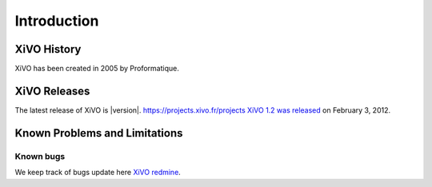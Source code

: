 ************
Introduction
************

XiVO History
============

XiVO has been created in 2005 by Proformatique.


XiVO Releases
=============

The latest release of XiVO is |version|.
https://projects.xivo.fr/projects
`XiVO 1.2 was released <https://projects.xivo.fr/news/49>`_ on February 3, 2012.


Known Problems and Limitations
==============================

Known bugs
----------

We keep track of bugs update here  `XiVO redmine <https://projects.xivo.fr/issues?set_filter=1&tracker_id=1>`_.
